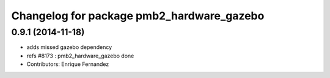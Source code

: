 ^^^^^^^^^^^^^^^^^^^^^^^^^^^^^^^^^^^^^^^^^
Changelog for package pmb2_hardware_gazebo
^^^^^^^^^^^^^^^^^^^^^^^^^^^^^^^^^^^^^^^^^

0.9.1 (2014-11-18)
------------------
* adds missed gazebo dependency
* refs #8173 : pmb2_hardware_gazebo done
* Contributors: Enrique Fernandez
